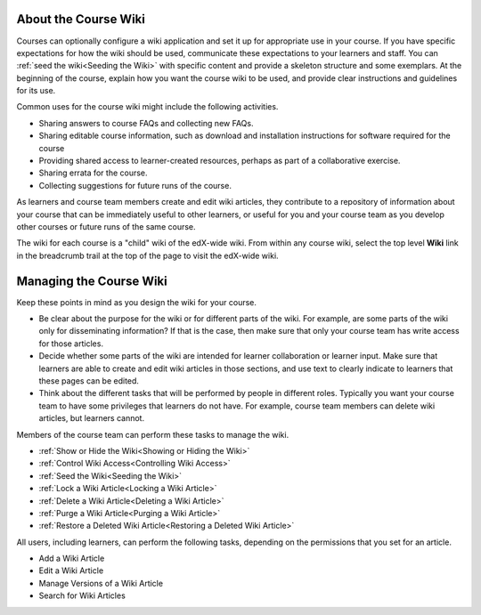 .. :diataxis-type: reference

.. _About_Course_Wiki:

***********************
About the Course Wiki
***********************

Courses can optionally configure a wiki application and set it up for appropriate use in your course.
If you have specific expectations for how the wiki should be
used, communicate these expectations to your learners and staff. You can
:ref:`seed the wiki<Seeding the Wiki>` with specific content and provide a
skeleton structure and some exemplars. At the beginning of the course, explain
how you want the course wiki to be used, and provide clear instructions and
guidelines for its use.

Common uses for the course wiki might include the following activities.

* Sharing answers to course FAQs and collecting new FAQs.
* Sharing editable course information, such as download and installation
  instructions for software required for the course
* Providing shared access to learner-created resources, perhaps as part of a
  collaborative exercise.
* Sharing errata for the course.
* Collecting suggestions for future runs of the course.

As learners and course team members create and edit wiki articles, they
contribute to a repository of information about your course that can be
immediately useful to other learners, or useful for you and your course team as
you develop other courses or future runs of the same course.

The wiki for each course is a "child" wiki of the edX-wide wiki. From within
any course wiki, select the top level **Wiki** link in the breadcrumb trail
at the top of the page to visit the edX-wide wiki.

.. Some courses have linked wikis, which can be useful for course re-runs or for course series. You link a wiki with another course's wiki by...?

.. _Wikis Overview:

********************************
Managing the Course Wiki
********************************

Keep these points in mind as you design the wiki for your course.

* Be clear about the purpose for the wiki or for different parts of the wiki.
  For example, are some parts of the wiki only for disseminating information?
  If that is the case, then make sure that only your course team has write
  access for those articles.

* Decide whether some parts of the wiki are intended for learner collaboration
  or learner input. Make sure that learners are able to create and edit wiki
  articles in those sections, and use text to clearly indicate to learners that
  these pages can be edited.

* Think about the different tasks that will be performed by people in different
  roles. Typically you want your course team to have some privileges that
  learners do not have. For example, course team members can delete wiki
  articles, but learners cannot.

Members of the course team can perform these tasks to manage the wiki.

* :ref:`Show or Hide the Wiki<Showing or Hiding the Wiki>`
* :ref:`Control Wiki Access<Controlling Wiki Access>`
* :ref:`Seed the Wiki<Seeding the Wiki>`
* :ref:`Lock a Wiki Article<Locking a Wiki Article>`
* :ref:`Delete a Wiki Article<Deleting a Wiki Article>`
* :ref:`Purge a Wiki Article<Purging a Wiki Article>`
* :ref:`Restore a Deleted Wiki Article<Restoring a Deleted Wiki Article>`

All users, including learners, can perform the following tasks, depending on
the permissions that you set for an article.

* Add a Wiki Article
* Edit a Wiki Article
* Manage Versions of a Wiki Article
* Search for Wiki Articles

.. seealso::
 :class: dropdown

  :ref:`Course Wiki Tasks <Course Wiki Shared Tasks>` (how to)
  :ref:`Using the Course Wiki <Create Course Wiki>` (how to)
